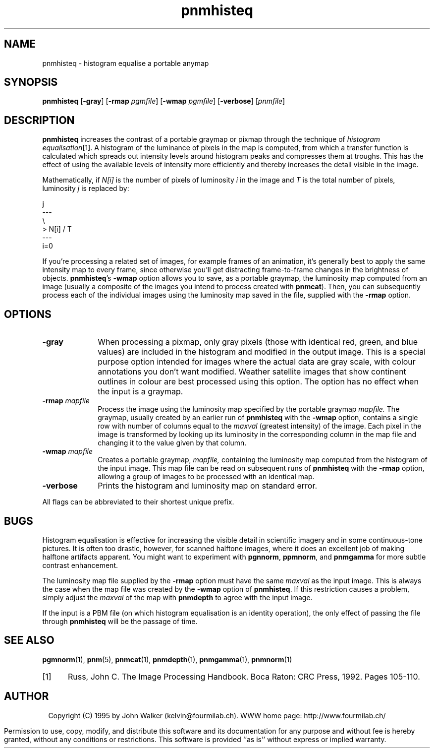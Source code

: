 .TH pnmhisteq 1 "19 March 1995"
.IX "pnmhisteq command"
.IX histogram
.SH NAME
pnmhisteq \- histogram equalise a portable anymap
.SH SYNOPSIS
.na
.B pnmhisteq
'ti 15
.RB [ \-gray ]
.RB [ \-rmap
.IR pgmfile ]
.RB [ \-wmap
.IR pgmfile ]
.RB [ \-verbose ]
.RI [ pnmfile ]
.ad
.SH DESCRIPTION
.B pnmhisteq
increases the contrast of a portable graymap or pixmap through the
technique of
.IR "histogram equalisation" [1].
A histogram of the luminance of pixels in the map is computed, from
which a transfer function is calculated which spreads out intensity levels
around histogram peaks and compresses them at troughs.  This has the
effect of using the available levels of intensity more efficiently and
thereby increases the detail visible in the image.
.PP
Mathematically, if
.I N[i]
is the number of pixels of luminosity
.I i
in the image and
.I T
is the total number of pixels, luminosity
.I j
is replaced by:
.PP
.NF
.vs 9p
         j
        ---
        \\
         \>   N[i] / T
        \/
        ---
        i=0
.vs
.FI
.PP
If you're processing a related set of images, for example frames of an
animation, it's generally best to apply the same intensity map to
every frame, since otherwise you'll get distracting frame-to-frame
changes in the brightness of objects.
.BR pnmhisteq 's
.B \-wmap
option
allows you to save, as a portable graymap, the luminosity map computed
from an image (usually a composite of the images you intend
to process created with
.BR pnmcat ).
Then, you can subsequently process each of the individual images using
the luminosity map saved in the file, supplied with the
.B \-rmap
option.
.SH OPTIONS
.TP 10
.B \-gray
When processing a pixmap, only gray pixels (those with identical red,
green, and blue values) are included in the histogram and modified
in the output image.  This is a special purpose option intended
for images where the actual data are gray scale, with
colour annotations you don't want modified.  Weather
satellite images that show continent outlines in colour are best
processed using this option.  The option has no effect when the input
is a graymap.
.TP
.BI \-rmap " mapfile"
Process the image using the luminosity map specified by the portable
graymap
.I mapfile.
The graymap, usually created by an earlier run of
.B pnmhisteq
with the 
.B \-wmap
option, contains a single row with number of columns equal to
the
.I maxval
(greatest intensity) of the image.  Each pixel in the image is
transformed by looking up its luminosity in the corresponding
column in the map file and changing it to the value
given by that column.
.TP
.BI \-wmap " mapfile"
Creates a portable graymap,
.I mapfile,
containing the luminosity map computed from the histogram of the
input image.  This map file can be read on subsequent runs of
.B pnmhisteq
with the
.B \-rmap
option, allowing a group of images to be processed with
an identical map.
.TP
.B \-verbose
Prints the histogram and luminosity map on standard error.
.PP
All flags can be abbreviated to their shortest unique prefix.
.SH BUGS
Histogram equalisation is effective for increasing the visible detail
in scientific imagery and in some continuous-tone pictures.  It is
often too drastic, however, for scanned halftone images, where it
does an excellent job of making halftone artifacts apparent.  You
might want to experiment with
.BR pgnnorm ,
.BR ppmnorm ,
and
.B pnmgamma
for more subtle contrast enhancement.
.PP
The luminosity map file supplied by the
.B \-rmap
option must have the same
.I maxval
as the input image.  This is always the case when the
map file was created by the
.B \-wmap
option of 
.BR pnmhisteq .
If this restriction causes a problem, simply adjust the
.I maxval
of the map with
.B pnmdepth
to agree with the input image.
.PP
If the input is a PBM file (on which histogram equalisation is an
identity operation), the only effect of passing the file through
.B pnmhisteq
will be the passage of time.
.SH "SEE ALSO"
.PD
.BR pgmnorm (1),
.BR pnm (5),
.BR pnmcat (1),
.BR pnmdepth (1),
.BR pnmgamma (1),
.BR pnmnorm (1)
.TP 5
[1]
Russ, John C.  The Image Processing Handbook.
Boca Raton: CRC Press, 1992.  Pages 105-110.
.ne 10
.SH AUTHOR
.ce 2
Copyright (C) 1995 by John Walker (kelvin@fourmilab.ch).
WWW home page: http://www.fourmilab.ch/
.PP
Permission to use, copy, modify, and distribute this software and its
documentation for any purpose and without fee is hereby granted,
without any conditions or restrictions.  This software is provided ``as
is'' without express or implied warranty.
